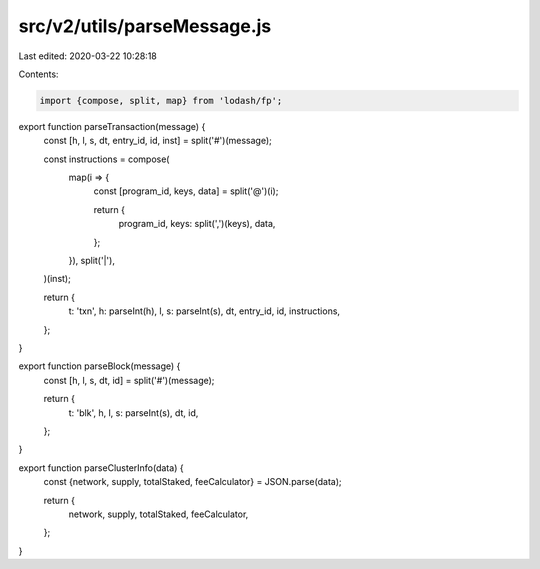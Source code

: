src/v2/utils/parseMessage.js
============================

Last edited: 2020-03-22 10:28:18

Contents:

.. code-block:: js

    import {compose, split, map} from 'lodash/fp';

export function parseTransaction(message) {
  const [h, l, s, dt, entry_id, id, inst] = split('#')(message);

  const instructions = compose(
    map(i => {
      const [program_id, keys, data] = split('@')(i);

      return {
        program_id,
        keys: split(',')(keys),
        data,
      };
    }),
    split('|'),
  )(inst);

  return {
    t: 'txn',
    h: parseInt(h),
    l,
    s: parseInt(s),
    dt,
    entry_id,
    id,
    instructions,
  };
}

export function parseBlock(message) {
  const [h, l, s, dt, id] = split('#')(message);

  return {
    t: 'blk',
    h,
    l,
    s: parseInt(s),
    dt,
    id,
  };
}

export function parseClusterInfo(data) {
  const {network, supply, totalStaked, feeCalculator} = JSON.parse(data);

  return {
    network,
    supply,
    totalStaked,
    feeCalculator,
  };
}


